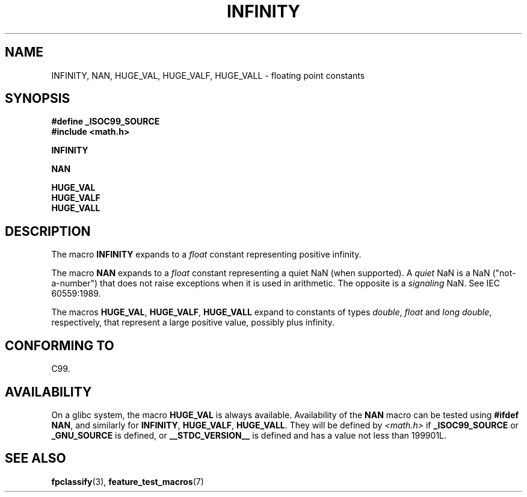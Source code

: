 .\" Copyright 2004 Andries Brouwer <aeb@cwi.nl>.
.\"
.\" Permission is granted to make and distribute verbatim copies of this
.\" manual provided the copyright notice and this permission notice are
.\" preserved on all copies.
.\"
.\" Permission is granted to copy and distribute modified versions of this
.\" manual under the conditions for verbatim copying, provided that the
.\" entire resulting derived work is distributed under the terms of a
.\" permission notice identical to this one.
.\"
.\" Since the Linux kernel and libraries are constantly changing, this
.\" manual page may be incorrect or out-of-date.  The author(s) assume no
.\" responsibility for errors or omissions, or for damages resulting from
.\" the use of the information contained herein.  The author(s) may not
.\" have taken the same level of care in the production of this manual,
.\" which is licensed free of charge, as they might when working
.\" professionally.
.\"
.\" Formatted or processed versions of this manual, if unaccompanied by
.\" the source, must acknowledge the copyright and authors of this work.
.\"
.TH INFINITY 3  2007-07-26 "" "Linux Programmer's Manual"
.SH NAME
INFINITY, NAN, HUGE_VAL, HUGE_VALF, HUGE_VALL \- floating point constants
.SH SYNOPSIS
.nf
.B #define _ISOC99_SOURCE
.br
.B #include <math.h>
.sp
.B INFINITY
.sp
.B NAN
.sp
.B HUGE_VAL
.br
.B HUGE_VALF
.br
.B HUGE_VALL
.fi
.SH DESCRIPTION
The macro
.B INFINITY
expands to a \fIfloat\fP constant representing positive infinity.

The macro
.B NAN
expands to a \fIfloat\fP constant representing a quiet NaN
(when supported).
A
.I quiet
NaN is a NaN ("not-a-number") that does not raise exceptions
when it is used in arithmetic.
The opposite is a
.I signaling
NaN.
See IEC 60559:1989.

The macros
.BR HUGE_VAL ,
.BR HUGE_VALF ,
.B HUGE_VALL
expand to constants of types \fIdouble\fP, \fIfloat\fP
and \fIlong double\fP, respectively,
that represent a large positive value, possibly plus infinity.
.SH "CONFORMING TO"
C99.
.SH AVAILABILITY
On a glibc system, the macro
.B HUGE_VAL
is always available.
Availability of the
.B NAN
macro can be tested using
.BR "#ifdef NAN" ,
and similarly for
.BR INFINITY ,
.BR HUGE_VALF ,
.BR HUGE_VALL .
They will be defined by
.I <math.h>
if
.B _ISOC99_SOURCE
or
.B _GNU_SOURCE
is defined, or
.B __STDC_VERSION__
is defined
and has a value not less than 199901L.
.SH "SEE ALSO"
.BR fpclassify (3),
.BR feature_test_macros (7)
